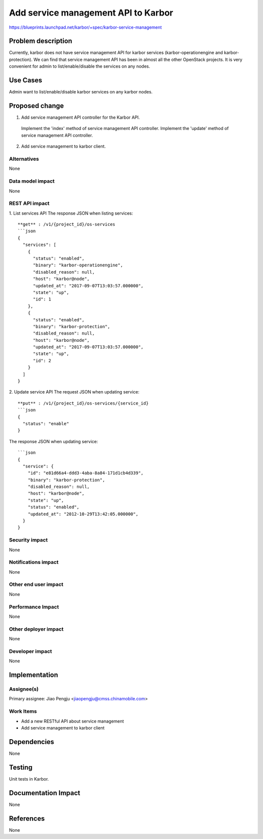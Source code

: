 ..
 This work is licensed under a Creative Commons Attribution 3.0 Unported
 License.

 http://creativecommons.org/licenses/by/3.0/legalcode

====================================
Add service management API to Karbor
====================================

https://blueprints.launchpad.net/karbor/+spec/karbor-service-management

Problem description
===================

Currently, karbor does not have service management API for karbor services
(karbor-operationengine and karbor-protection). We can find that service
management API has been in almost all the other OpenStack projects. It is very
convenient for admin to list/enable/disable the services on any nodes.

Use Cases
=========

Admin want to list/enable/disable karbor services on any karbor nodes.

Proposed change
===============
1. Add service management API controller for the Karbor API.

  Implement the 'index' method of service management API controller.
  Implement the 'update' method of service management API controller.

2. Add service management to karbor client.

Alternatives
------------

None

Data model impact
-----------------

None

REST API impact
---------------

1. List services API
The response JSON when listing services::

    **get** : /v1/{project_id}/os-services
    ```json
    {
      "services": [
        {
          "status": "enabled",
          "binary": "karbor-operationengine",
          "disabled_reason": null,
          "host": "karbor@node",
          "updated_at": "2017-09-07T13:03:57.000000",
          "state": "up",
          "id": 1
        },
        {
          "status": "enabled",
          "binary": "karbor-protection",
          "disabled_reason": null,
          "host": "karbor@node",
          "updated_at": "2017-09-07T13:03:57.000000",
          "state": "up",
          "id": 2
        }
      ]
    }


2. Update service API
The request JSON when updating service::

    **put** : /v1/{project_id}/os-services/{service_id}
    ```json
    {
      "status": "enable"
    }


The response JSON when updating service::

    ```json
    {
      "service": {
        "id": "e81d66a4-ddd3-4aba-8a84-171d1cb4d339",
        "binary": "karbor-protection",
        "disabled_reason": null,
        "host": "karbor@node",
        "state": "up",
        "status": "enabled",
        "updated_at": "2012-10-29T13:42:05.000000",
      }
    }


Security impact
---------------

None

Notifications impact
--------------------

None

Other end user impact
---------------------

None

Performance Impact
------------------

None

Other deployer impact
---------------------

None

Developer impact
----------------

None

Implementation
==============

Assignee(s)
-----------

Primary assignee:
Jiao Pengju <jiaopengju@cmss.chinamobile.com>

Work Items
----------

* Add a new RESTful API about service management
* Add service management to karbor client

Dependencies
============

None

Testing
=======

Unit tests in Karbor.

Documentation Impact
====================

None

References
==========

None
